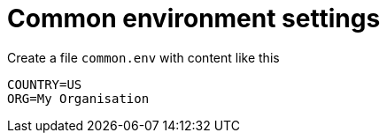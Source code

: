 # Common environment settings

Create a file `common.env` with content like this

[source, shell]
----
COUNTRY=US
ORG=My Organisation
----
